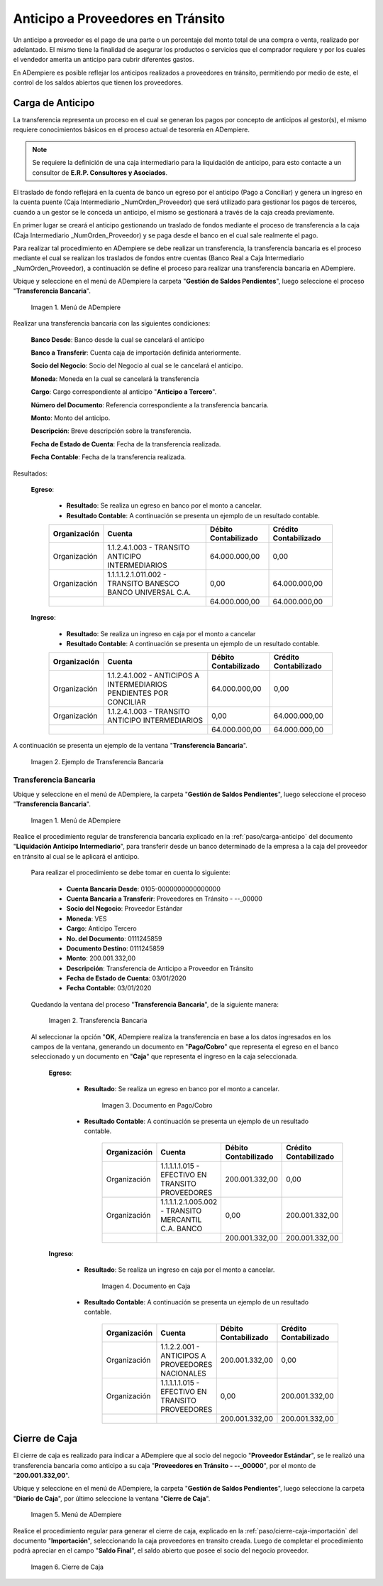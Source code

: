 .. _ERPyA: http://erpya.com
.. |Menú de ADempiere 1| image:: resources/menutransf.png
.. |Menú de ADempiere 11| image:: resources/menutransf.png
.. |Ejemplo de Transferencia Bancaria| image:: resources/transferencia.png
.. |Transferencia Bancaria| image:: resources/transferencia2.png
.. |Documento Pago Cobro| image:: resources/pagocobro1.png
.. |Documento Caja| image:: resources/docaja1.png
.. |Menú de ADempiere 2| image:: resources/menucierre1.png
.. |Cierre de Caja| image:: resources/cierrecaja3.png
.. |Menú de ADempiere 3| image:: resources/menufactura.png
.. |Documento por Pagar 1| image:: resources/docpagar1.png
.. |Menú de ADempiere 4| image:: resources/menusolicitud.png
.. |Icono Registro Nuevo| image:: resources/nuevasoli.png
.. |Campo Organización| image:: resources/org4.png
.. |Campo Tipo de Documento| image:: resources/tipodoc4.png
.. |Campo Cuenta Bancaria| image:: resources/cuentab1.png
.. |Campo Nombre de Referencia| image:: resources/nombre2.png
.. |Icono Guardar Cambios| image:: resources/iconoguardar1.png
.. |Crear Desde Factura 1| image:: resources/creardesde2.png
.. |Opción Comenzar Búsqueda| image:: resources/vent3.png
.. |Selección de Factura y Opción OK| image:: resources/selecfacturas1.png
.. |Opción Completar 1| image:: resources/completar5.png
.. |Acción Completar y Opción OK| image:: resources/accion1.png
.. |Menú de ADempiere 5| image:: resources/menuimprimir.png
.. |Campo Selección de Pago| image:: resources/selecpagos2.png
.. |Opción Exportar Registros| image:: resources/exportareg1.png
.. |Mensaje de Confirmación| image:: resources/confirmacion1.png
.. |Mensaje para Confirmar Documento| image:: resources/confirmacion2.png
.. |Documento Pago Nacional| image:: resources/docaja2.png
.. |Documento Asignación| image:: resources/docasignacion1.png
.. |Cierre de Caja 2| image:: resources/cierrecaja4.png

.. _documento/anticipo-a-proveedores-en-transito:

**Anticipo a Proveedores en Tránsito**
======================================

Un anticipo a proveedor es el pago de una parte o un porcentaje del monto total de una compra o venta, realizado por adelantado. El mismo tiene la finalidad de asegurar los productos o servicios que el comprador requiere y por los cuales el vendedor amerita un anticipo para cubrir diferentes gastos.

En ADempiere es posible reflejar los anticipos realizados a proveedores en tránsito, permitiendo por medio de este, el control de los saldos abiertos que tienen los proveedores.

.. _paso/carga-anticipo:

**Carga de Anticipo**
*********************

La transferencia representa un proceso en el cual se generan los pagos por concepto de anticipos al gestor(s), el mismo requiere conocimientos básicos en el proceso actual de tesorería en ADempiere. 

.. note::

    Se requiere la definición de una caja intermediario para la liquidación de anticipo, para esto contacte a un consultor de **E.R.P. Consultores y Asociados**.

El traslado de fondo reflejará en la cuenta de banco un egreso por el anticipo (Pago a Conciliar) y genera un ingreso en la cuenta puente (Caja Intermediario _NumOrden_Proveedor) que será utilizado para gestionar los pagos de terceros, cuando a un gestor se le conceda un anticipo, el mismo se gestionará a través de la caja creada previamente.

En primer lugar se creará el anticipo gestionando un traslado de fondos mediante el proceso de transferencia  a la caja (Caja Intermediario _NumOrden_Proveedor)  y se paga desde el banco en el cual sale realmente el pago. 

Para realizar tal procedimiento en ADempiere se debe realizar un transferencia, la transferencia bancaria es el proceso mediante el cual se realizan los traslados de fondos entre cuentas (Banco Real a Caja Intermediario _NumOrden_Proveedor), a continuación se define el proceso para realizar una transferencia bancaria en ADempiere. 

Ubique y seleccione en el menú de ADempiere la carpeta "**Gestión de Saldos Pendientes**", luego seleccione el proceso "**Transferencia Bancaria**".

    |Menú de ADempiere 11|

    Imagen 1. Menú de ADempiere

Realizar una transferencia bancaria con las siguientes condiciones:

    **Banco Desde**: Banco desde la cual se cancelará el anticipo

    **Banco a Transferir**: Cuenta caja de importación definida anteriormente.

    **Socio del Negocio**: Socio del Negocio al cual se le cancelará el anticipo.

    **Moneda**: Moneda en la cual se cancelará la transferencia

    **Cargo**: Cargo correspondiente al anticipo "**Anticipo a Tercero**".
        
    **Número del Documento**: Referencia correspondiente a la transferencia bancaria.

    **Monto**: Monto del anticipo.

    **Descripción**: Breve descripción sobre la transferencia.

    **Fecha de Estado de Cuenta**: Fecha de la transferencia realizada.

    **Fecha Contable**: Fecha de la transferencia realizada.

Resultados:

    **Egreso**:

        - **Resultado**: Se realiza un egreso en banco por el monto a cancelar.

        - **Resultado Contable**: A continuación se presenta un ejemplo de un resultado contable.

        +--------------+------------------------------------------------------------+----------------------+-----------------------+
        | Organización |                         Cuenta                             | Débito Contabilizado | Crédito Contabilizado |
        +==============+============================================================+======================+=======================+
        | Organización |1.1.2.4.1.003 - TRANSITO ANTICIPO INTERMEDIARIOS            |         64.000.000,00|                   0,00|
        +--------------+------------------------------------------------------------+----------------------+-----------------------+
        | Organización | 1.1.1.1.2.1.011.002 - TRANSITO BANESCO BANCO UNIVERSAL C.A.|                  0,00|          64.000.000,00|
        +--------------+------------------------------------------------------------+----------------------+-----------------------+
        |              |                                                            |         64.000.000,00|          64.000.000,00|
        +--------------+------------------------------------------------------------+----------------------+-----------------------+

    **Ingreso**:

        - **Resultado**: Se realiza un ingreso en caja por el monto a cancelar

        - **Resultado Contable**: A continuación se presenta un ejemplo de un resultado contable.

        +--------------+-------------------------------------------------------------------+----------------------+-----------------------+
        | Organización |                             Cuenta                                | Débito Contabilizado | Crédito Contabilizado |
        +==============+===================================================================+======================+=======================+
        | Organización |1.1.2.4.1.002 - ANTICIPOS A INTERMEDIARIOS PENDIENTES POR CONCILIAR|         64.000.000,00|                   0,00|
        +--------------+-------------------------------------------------------------------+----------------------+-----------------------+
        | Organización |1.1.2.4.1.003 - TRANSITO ANTICIPO INTERMEDIARIOS                   |                  0,00|          64.000.000,00|
        +--------------+-------------------------------------------------------------------+----------------------+-----------------------+
        |              |                                                                   |         64.000.000,00|          64.000.000,00|
        +--------------+-------------------------------------------------------------------+----------------------+-----------------------+

A continuación se presenta un ejemplo de la ventana "**Transferencia Bancaria**".

    |Ejemplo de Transferencia Bancaria|

    Imagen 2. Ejemplo de Transferencia Bancaria

.. _paso/transferencia-anticipo-transito:

**Transferencia Bancaria**
--------------------------

Ubique y seleccione en el menú de ADempiere, la carpeta "**Gestión de Saldos Pendientes**", luego seleccione el proceso "**Transferencia Bancaria**".

    |Menú de ADempiere 1|

    Imagen 1. Menú de ADempiere

Realice el procedimiento regular de transferencia bancaria explicado en la :ref:`paso/carga-anticipo` del documento "**Liquidación Anticipo Intermediario**", para transferir desde un banco determinado de la empresa a la caja del proveedor en tránsito al cual se le aplicará el anticipo.

    Para realizar el procedimiento se debe tomar en cuenta lo siguiente:

        - **Cuenta Bancaria Desde**: 0105-0000000000000000

        - **Cuenta Bancaria a Transferir**: Proveedores en Tránsito - --_00000

        - **Socio del Negocio**: Proveedor Estándar

        - **Moneda**: VES

        - **Cargo**: Anticipo Tercero

        - **No. del Documento**: 0111245859

        - **Documento Destino**: 0111245859

        - **Monto**: 200.001.332,00

        - **Descripción**: Transferencia de Anticipo a Proveedor en Tránsito

        - **Fecha de Estado de Cuenta**: 03/01/2020

        - **Fecha Contable**: 03/01/2020

    Quedando la ventana del proceso "**Transferencia Bancaria**", de la siguiente manera:

        |Transferencia Bancaria|

        Imagen 2. Transferencia Bancaria

    Al seleccionar la opción "**OK**, ADempiere realiza la transferencia en base a los datos ingresados en los campos de la ventana, generando un documento en "**Pago/Cobro**" que representa el egreso en el banco seleccionado y un documento en "**Caja**" que representa el ingreso en la caja seleccionada.

        **Egreso**:

            - **Resultado**: Se realiza un egreso en banco por el monto a cancelar.

                |Documento Pago Cobro|

                Imagen 3. Documento en Pago/Cobro

            - **Resultado Contable**: A continuación se presenta un ejemplo de un resultado contable.

                +--------------+------------------------------------------------------------+----------------------+-----------------------+
                | Organización |                         Cuenta                             | Débito Contabilizado | Crédito Contabilizado |
                +==============+============================================================+======================+=======================+
                | Organización |1.1.1.1.1.015 - EFECTIVO EN TRANSITO PROVEEDORES            |        200.001.332,00|                   0,00|
                +--------------+------------------------------------------------------------+----------------------+-----------------------+
                | Organización |1.1.1.1.2.1.005.002 - TRANSITO MERCANTIL C.A. BANCO         |                  0,00|         200.001.332,00|
                +--------------+------------------------------------------------------------+----------------------+-----------------------+
                |              |                                                            |        200.001.332,00|         200.001.332,00|
                +--------------+------------------------------------------------------------+----------------------+-----------------------+

        **Ingreso**:

            - **Resultado**: Se realiza un ingreso en caja por el monto a cancelar.

                |Documento Caja|

                Imagen 4. Documento en Caja

            - **Resultado Contable**: A continuación se presenta un ejemplo de un resultado contable.

                +--------------+------------------------------------------------------------+----------------------+-----------------------+
                | Organización |                         Cuenta                             | Débito Contabilizado | Crédito Contabilizado |
                +==============+============================================================+======================+=======================+
                | Organización |1.1.2.2.001 - ANTICIPOS A PROVEEDORES NACIONALES            |        200.001.332,00|                   0,00|
                +--------------+------------------------------------------------------------+----------------------+-----------------------+
                | Organización |1.1.1.1.1.015 - EFECTIVO EN TRANSITO PROVEEDORES            |                  0,00|         200.001.332,00|
                +--------------+------------------------------------------------------------+----------------------+-----------------------+
                |              |                                                            |        200.001.332,00|         200.001.332,00|
                +--------------+------------------------------------------------------------+----------------------+-----------------------+

.. _paso/cierre-caja-anticipo-transito:

**Cierre de Caja**
******************

El cierre de caja es realizado para indicar a ADempiere que al socio del negocio "**Proveedor Estándar**", se le realizó una transferencia bancaria como anticipo a su caja "**Proveedores en Tránsito - --_00000**", por el monto de "**200.001.332,00**".

Ubique y seleccione en el menú de ADempiere, la carpeta "**Gestión de Saldos Pendientes**", luego seleccione la carpeta "**Diario de Caja**", por último seleccione la ventana "**Cierre de Caja**".

    |Menú de ADempiere 2|

    Imagen 5. Menú de ADempiere

Realice el procedimiento regular para generar el cierre de caja, explicado en la :ref:`paso/cierre-caja-importación` del documento "**Importación**", seleccionando la caja proveedores en transito creada. Luego de completar el procedimiento podrá apreciar en el campo "**Saldo Final**", el saldo abierto que posee el socio del negocio proveedor.

    |Cierre de Caja|

    Imagen 6. Cierre de Caja